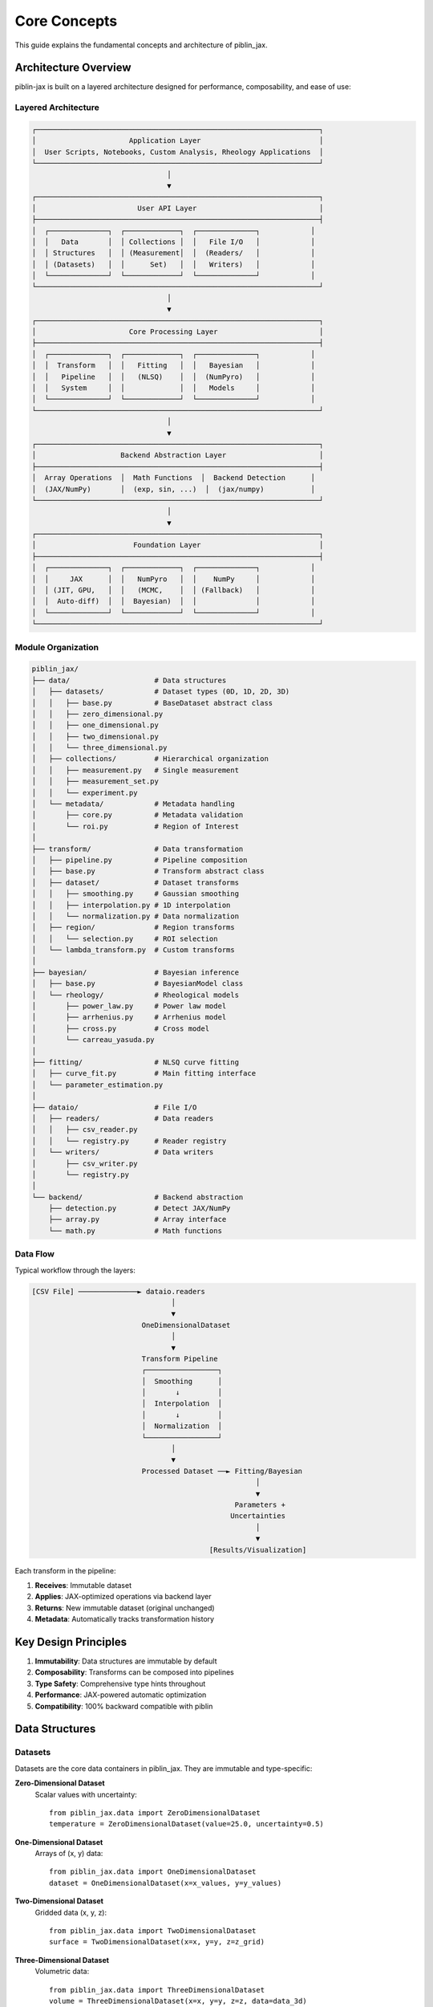 Core Concepts
=============

This guide explains the fundamental concepts and architecture of piblin_jax.

Architecture Overview
---------------------

piblin-jax is built on a layered architecture designed for performance, composability, and ease of use:

Layered Architecture
^^^^^^^^^^^^^^^^^^^^

.. code-block:: text

    ┌───────────────────────────────────────────────────────────────────┐
    │                      Application Layer                            │
    │  User Scripts, Notebooks, Custom Analysis, Rheology Applications  │
    └───────────────────────────────────────────────────────────────────┘
                                    │
                                    ▼
    ┌───────────────────────────────────────────────────────────────────┐
    │                        User API Layer                             │
    ├───────────────────────────────────────────────────────────────────┤
    │  ┌──────────────┐  ┌─────────────┐  ┌──────────────┐            │
    │  │   Data       │  │ Collections │  │   File I/O   │            │
    │  │ Structures   │  │ (Measurement│  │  (Readers/   │            │
    │  │ (Datasets)   │  │      Set)   │  │   Writers)   │            │
    │  └──────────────┘  └─────────────┘  └──────────────┘            │
    └───────────────────────────────────────────────────────────────────┘
                                    │
                                    ▼
    ┌───────────────────────────────────────────────────────────────────┐
    │                      Core Processing Layer                        │
    ├───────────────────────────────────────────────────────────────────┤
    │  ┌──────────────┐  ┌─────────────┐  ┌──────────────┐            │
    │  │  Transform   │  │   Fitting   │  │   Bayesian   │            │
    │  │   Pipeline   │  │   (NLSQ)    │  │  (NumPyro)   │            │
    │  │   System     │  │             │  │   Models     │            │
    │  └──────────────┘  └─────────────┘  └──────────────┘            │
    └───────────────────────────────────────────────────────────────────┘
                                    │
                                    ▼
    ┌───────────────────────────────────────────────────────────────────┐
    │                    Backend Abstraction Layer                      │
    ├───────────────────────────────────────────────────────────────────┤
    │  Array Operations  │  Math Functions  │  Backend Detection      │
    │  (JAX/NumPy)       │  (exp, sin, ...)  │  (jax/numpy)           │
    └───────────────────────────────────────────────────────────────────┘
                                    │
                                    ▼
    ┌───────────────────────────────────────────────────────────────────┐
    │                       Foundation Layer                            │
    ├───────────────────────────────────────────────────────────────────┤
    │  ┌──────────────┐  ┌─────────────┐  ┌──────────────┐            │
    │  │     JAX      │  │   NumPyro   │  │    NumPy     │            │
    │  │ (JIT, GPU,   │  │   (MCMC,    │  │ (Fallback)   │            │
    │  │  Auto-diff)  │  │  Bayesian)  │  │              │            │
    │  └──────────────┘  └─────────────┘  └──────────────┘            │
    └───────────────────────────────────────────────────────────────────┘

Module Organization
^^^^^^^^^^^^^^^^^^^

.. code-block:: text

    piblin_jax/
    ├── data/                    # Data structures
    │   ├── datasets/            # Dataset types (0D, 1D, 2D, 3D)
    │   │   ├── base.py          # BaseDataset abstract class
    │   │   ├── zero_dimensional.py
    │   │   ├── one_dimensional.py
    │   │   ├── two_dimensional.py
    │   │   └── three_dimensional.py
    │   ├── collections/         # Hierarchical organization
    │   │   ├── measurement.py   # Single measurement
    │   │   ├── measurement_set.py
    │   │   └── experiment.py
    │   └── metadata/            # Metadata handling
    │       ├── core.py          # Metadata validation
    │       └── roi.py           # Region of Interest
    │
    ├── transform/               # Data transformation
    │   ├── pipeline.py          # Pipeline composition
    │   ├── base.py              # Transform abstract class
    │   ├── dataset/             # Dataset transforms
    │   │   ├── smoothing.py     # Gaussian smoothing
    │   │   ├── interpolation.py # 1D interpolation
    │   │   └── normalization.py # Data normalization
    │   ├── region/              # Region transforms
    │   │   └── selection.py     # ROI selection
    │   └── lambda_transform.py  # Custom transforms
    │
    ├── bayesian/                # Bayesian inference
    │   ├── base.py              # BayesianModel class
    │   └── rheology/            # Rheological models
    │       ├── power_law.py     # Power law model
    │       ├── arrhenius.py     # Arrhenius model
    │       ├── cross.py         # Cross model
    │       └── carreau_yasuda.py
    │
    ├── fitting/                 # NLSQ curve fitting
    │   ├── curve_fit.py         # Main fitting interface
    │   └── parameter_estimation.py
    │
    ├── dataio/                  # File I/O
    │   ├── readers/             # Data readers
    │   │   ├── csv_reader.py
    │   │   └── registry.py      # Reader registry
    │   └── writers/             # Data writers
    │       ├── csv_writer.py
    │       └── registry.py
    │
    └── backend/                 # Backend abstraction
        ├── detection.py         # Detect JAX/NumPy
        ├── array.py             # Array interface
        └── math.py              # Math functions

Data Flow
^^^^^^^^^

Typical workflow through the layers:

.. code-block:: text

    [CSV File] ──────────────► dataio.readers
                                     │
                                     ▼
                              OneDimensionalDataset
                                     │
                                     ▼
                              Transform Pipeline
                              ┌─────────────────┐
                              │  Smoothing      │
                              │       ↓         │
                              │  Interpolation  │
                              │       ↓         │
                              │  Normalization  │
                              └─────────────────┘
                                     │
                                     ▼
                              Processed Dataset ──► Fitting/Bayesian
                                                         │
                                                         ▼
                                                    Parameters +
                                                   Uncertainties
                                                         │
                                                         ▼
                                              [Results/Visualization]

Each transform in the pipeline:

1. **Receives**: Immutable dataset
2. **Applies**: JAX-optimized operations via backend layer
3. **Returns**: New immutable dataset (original unchanged)
4. **Metadata**: Automatically tracks transformation history

Key Design Principles
---------------------

1. **Immutability**: Data structures are immutable by default
2. **Composability**: Transforms can be composed into pipelines
3. **Type Safety**: Comprehensive type hints throughout
4. **Performance**: JAX-powered automatic optimization
5. **Compatibility**: 100% backward compatible with piblin

Data Structures
---------------

Datasets
^^^^^^^^

Datasets are the core data containers in piblin_jax. They are immutable and
type-specific:

**Zero-Dimensional Dataset**
  Scalar values with uncertainty::

    from piblin_jax.data import ZeroDimensionalDataset
    temperature = ZeroDimensionalDataset(value=25.0, uncertainty=0.5)

**One-Dimensional Dataset**
  Arrays of (x, y) data::

    from piblin_jax.data import OneDimensionalDataset
    dataset = OneDimensionalDataset(x=x_values, y=y_values)

**Two-Dimensional Dataset**
  Gridded data (x, y, z)::

    from piblin_jax.data import TwoDimensionalDataset
    surface = TwoDimensionalDataset(x=x, y=y, z=z_grid)

**Three-Dimensional Dataset**
  Volumetric data::

    from piblin_jax.data import ThreeDimensionalDataset
    volume = ThreeDimensionalDataset(x=x, y=y, z=z, data=data_3d)

**Composite Datasets**
  Multiple related datasets::

    from piblin_jax.data import CompositeDataset
    composite = CompositeDataset(datasets={'temp': temp_ds, 'pressure': pressure_ds})

Collections
^^^^^^^^^^^

Collections organize multiple datasets hierarchically:

**Measurement**
  Related datasets from a single experimental run::

    from piblin_jax.data.collections import Measurement
    measurement = Measurement(name='Trial 1')
    measurement.add_dataset('temperature', temp_dataset)

**MeasurementSet**
  Multiple related measurements::

    from piblin_jax.data.collections import MeasurementSet
    measurement_set = MeasurementSet(name='Daily Experiments')

**Experiment**
  Hierarchical organization of measurements::

    from piblin_jax.data.collections import Experiment
    experiment = Experiment(name='Rheology Study')

Metadata System
^^^^^^^^^^^^^^^

All data structures support rich metadata::

    dataset = OneDimensionalDataset(
        x=x, y=y,
        metadata={
            'sample_id': 'ABC123',
            'temperature': 25.0,
            'operator': 'Alice',
            'timestamp': '2025-10-19T12:00:00'
        }
    )

Transforms
----------

Transform Types
^^^^^^^^^^^^^^^

**Dataset Transforms**
  Operate on individual datasets:

  - ``GaussianSmoothing``: Smooth noisy data
  - ``Interpolate1D``: Interpolate to new x-values
  - ``Normalization``: Normalize data
  - ``Derivative``: Numerical differentiation
  - ``Integral``: Numerical integration

**Region Transforms**
  Select or modify regions:

  - ``SelectRegion``: Extract data within bounds
  - ``RemoveRegion``: Remove data within bounds

**Measurement Transforms**
  Operate on measurements:

  - ``Filter``: Filter measurements by criteria

**Lambda Transforms**
  Custom transformations::

    from piblin_jax.transform import LambdaTransform
    custom = LambdaTransform(func=lambda ds: modify(ds))

Transform Pipeline
^^^^^^^^^^^^^^^^^^

Compose transforms into reusable pipelines::

    from piblin_jax.transform import Pipeline

    pipeline = Pipeline([
        GaussianSmoothing(sigma=2.0),
        Interpolate1D(new_x=new_points),
        Normalization(method='minmax')
    ])

    result = pipeline.apply_to(dataset)

Pipelines are:

- **Reusable**: Apply to multiple datasets
- **Composable**: Nest pipelines within pipelines
- **Serializable**: Save and load pipeline configurations
- **Optimized**: JAX automatically optimizes execution

Backend Abstraction
-------------------

piblin-jax abstracts numerical operations through a backend layer:

.. code-block:: python

    from piblin_jax.backend import get_backend, array, exp, sin

    # Get current backend
    backend = get_backend()  # 'jax' or 'numpy'

    # Backend-agnostic operations
    x = array([1.0, 2.0, 3.0])
    y = exp(sin(x))

This allows:

- **Transparent GPU acceleration** when JAX is available
- **Fallback to NumPy** for compatibility
- **Consistent API** regardless of backend

Bayesian Inference
------------------

piblin-jax integrates NumPyro for Bayesian parameter estimation:

Model Structure
^^^^^^^^^^^^^^^

All Bayesian models inherit from ``BayesianModel``::

    from piblin_jax.bayesian import BayesianModel

    class MyModel(BayesianModel):
        def model(self, x, y=None):
            # Define priors
            param1 = numpyro.sample('param1', dist.Normal(0, 1))

            # Define likelihood
            y_pred = param1 * x
            numpyro.sample('obs', dist.Normal(y_pred, 0.1), obs=y)

Built-in Models
^^^^^^^^^^^^^^^

- **PowerLawModel**: :math:`\\eta = K \\dot{\\gamma}^{n-1}`
- **ArrheniusModel**: :math:`\\eta = A \\exp(E_a / RT)`
- **CrossModel**: Flow curves with plateaus
- **CarreauYasudaModel**: Complex rheological behavior

See :doc:`uncertainty` for details.

Uncertainty Propagation
^^^^^^^^^^^^^^^^^^^^^^^

Uncertainties propagate through transforms automatically when using
Bayesian models.

piblin Compatibility
--------------------

piblin-jax maintains 100% API compatibility with piblin:

Compatibility Layer
^^^^^^^^^^^^^^^^^^^

::

    import piblin_jax as piblin

    # All piblin code works unchanged
    data = piblin.read_file('data.csv')
    # ... existing piblin workflow ...

This allows gradual migration and A/B testing of performance.

Performance Optimization
------------------------

JAX Integration
^^^^^^^^^^^^^^^

piblin-jax leverages JAX for:

- **JIT Compilation**: Automatic optimization
- **Vectorization**: SIMD operations
- **GPU Acceleration**: Transparent GPU usage
- **Auto-differentiation**: For Bayesian inference

Lazy Evaluation
^^^^^^^^^^^^^^^

Operations are lazy when possible, deferring computation until needed.

Batching
^^^^^^^^

Process multiple datasets efficiently using collections.

Type System
-----------

piblin-jax is fully typed with comprehensive type hints::

    from typing import Optional
    from piblin_jax.data import OneDimensionalDataset

    def process_data(
        dataset: OneDimensionalDataset,
        sigma: float = 1.0,
        normalize: bool = True
    ) -> OneDimensionalDataset:
        ...

This enables:

- **IDE autocomplete**
- **Static type checking** with mypy
- **Better documentation**
- **Fewer runtime errors**

Best Practices
--------------

1. **Use Pipelines**: Compose transforms for reusability
2. **Leverage Collections**: Organize related datasets
3. **Add Metadata**: Document your data
4. **Type Annotations**: Use type hints in custom code
5. **Immutability**: Don't modify data in-place
6. **GPU Wisely**: Use GPU for large datasets (>10k points)

Example: Complete Workflow
---------------------------

::

    import piblin_jax
    from piblin_jax.transform import Pipeline, GaussianSmoothing, Normalization
    from piblin_jax.data.collections import MeasurementSet

    # Load data
    datasets = [piblin_jax.read_file(f'sample_{i}.csv') for i in range(10)]

    # Create measurement set
    ms = MeasurementSet.from_datasets(datasets)

    # Define pipeline
    pipeline = Pipeline([
        GaussianSmoothing(sigma=2.0),
        Normalization(method='minmax')
    ])

    # Process all datasets
    processed = ms.apply_transform(pipeline)

    # Bayesian analysis
    from piblin_jax.bayesian import PowerLawModel
    model = PowerLawModel()

    for measurement in processed.measurements:
        ds = measurement.get_dataset('flow_curve')
        model.fit(ds.x, ds.y)
        print(model.summary())

Next Steps
----------

- **Hands-on Tutorial**: :doc:`../tutorials/basic_workflow`
- **Uncertainty Quantification**: :doc:`uncertainty`
- **Performance Tips**: :doc:`performance`
- **API Reference**: :doc:`../api/index`
